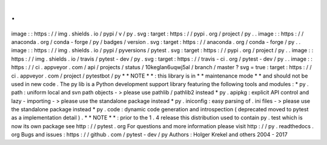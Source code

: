 .
.
image
:
:
https
:
/
/
img
.
shields
.
io
/
pypi
/
v
/
py
.
svg
:
target
:
https
:
/
/
pypi
.
org
/
project
/
py
.
.
image
:
:
https
:
/
/
anaconda
.
org
/
conda
-
forge
/
py
/
badges
/
version
.
svg
:
target
:
https
:
/
/
anaconda
.
org
/
conda
-
forge
/
py
.
.
image
:
:
https
:
/
/
img
.
shields
.
io
/
pypi
/
pyversions
/
pytest
.
svg
:
target
:
https
:
/
/
pypi
.
org
/
project
/
py
.
.
image
:
:
https
:
/
/
img
.
shields
.
io
/
travis
/
pytest
-
dev
/
py
.
svg
:
target
:
https
:
/
/
travis
-
ci
.
org
/
pytest
-
dev
/
py
.
.
image
:
:
https
:
/
/
ci
.
appveyor
.
com
/
api
/
projects
/
status
/
10keglan6uqwj5al
/
branch
/
master
?
svg
=
true
:
target
:
https
:
/
/
ci
.
appveyor
.
com
/
project
/
pytestbot
/
py
*
*
NOTE
*
*
:
this
library
is
in
*
*
maintenance
mode
*
*
and
should
not
be
used
in
new
code
.
The
py
lib
is
a
Python
development
support
library
featuring
the
following
tools
and
modules
:
*
py
.
path
:
uniform
local
and
svn
path
objects
-
>
please
use
pathlib
/
pathlib2
instead
*
py
.
apipkg
:
explicit
API
control
and
lazy
-
importing
-
>
please
use
the
standalone
package
instead
*
py
.
iniconfig
:
easy
parsing
of
.
ini
files
-
>
please
use
the
standalone
package
instead
*
py
.
code
:
dynamic
code
generation
and
introspection
(
deprecated
moved
to
pytest
as
a
implementation
detail
)
.
*
*
NOTE
*
*
:
prior
to
the
1
.
4
release
this
distribution
used
to
contain
py
.
test
which
is
now
its
own
package
see
http
:
/
/
pytest
.
org
For
questions
and
more
information
please
visit
http
:
/
/
py
.
readthedocs
.
org
Bugs
and
issues
:
https
:
/
/
github
.
com
/
pytest
-
dev
/
py
Authors
:
Holger
Krekel
and
others
2004
-
2017
